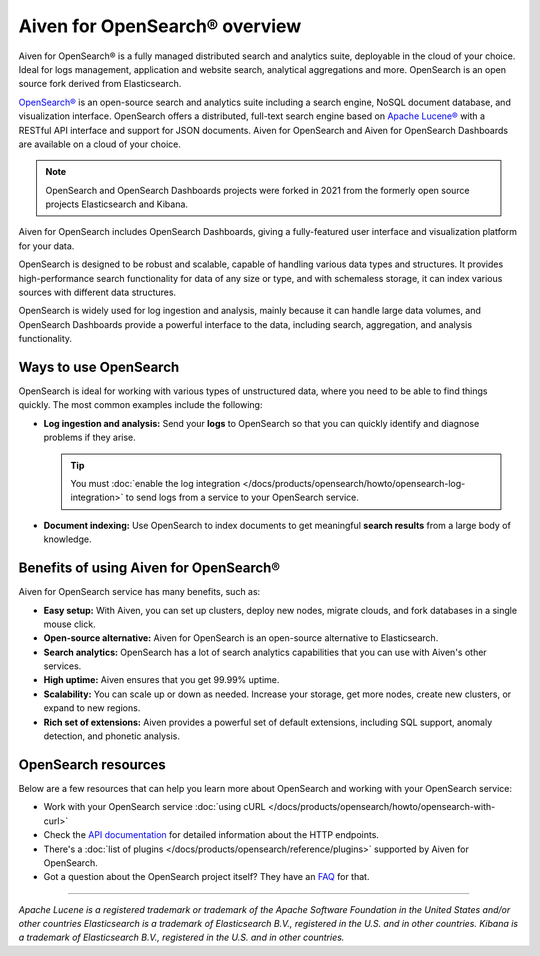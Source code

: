 Aiven for OpenSearch® overview
===============================

Aiven for OpenSearch® is a fully managed distributed search and analytics suite, deployable in the cloud of your choice. Ideal for logs management, application and website search, analytical aggregations and more. OpenSearch is an open source fork derived from Elasticsearch.

`OpenSearch® <https://opensearch.org>`_ is an open-source search and analytics suite including a search engine, NoSQL document database, and visualization interface. OpenSearch offers a distributed, full-text search engine based on `Apache Lucene® <https://lucene.apache.org/>`_ with a RESTful API interface and support for JSON documents. Aiven for OpenSearch and Aiven for OpenSearch Dashboards are available on a cloud of your choice.

.. note::
    OpenSearch and OpenSearch Dashboards projects were forked in 2021 from the formerly open source projects Elasticsearch and Kibana.

Aiven for OpenSearch includes OpenSearch Dashboards, giving a fully-featured user interface and visualization platform for your data.

OpenSearch is designed to be robust and scalable, capable of handling various data types and structures. It provides high-performance search functionality for data of any size or type, and with schemaless storage, it can index various sources with different data structures.

OpenSearch is widely used for log ingestion and analysis, mainly because it can handle large data volumes, and OpenSearch Dashboards provide a powerful interface to the data, including search, aggregation, and analysis functionality.


Ways to use OpenSearch
----------------------

OpenSearch is ideal for working with various types of unstructured data, where you need to be able to find things quickly. The most common examples include the following:

* **Log ingestion and analysis:** Send your **logs** to OpenSearch so that you can quickly identify and diagnose problems if they arise.

  .. tip::
    You must :doc:`enable the log integration </docs/products/opensearch/howto/opensearch-log-integration>` to send logs from a service to your OpenSearch service.

* **Document indexing:** Use OpenSearch to index documents to get meaningful **search results** from a large body of knowledge.

Benefits of using Aiven for OpenSearch®
----------------------------------------
Aiven for OpenSearch service has many benefits, such as:

* **Easy setup:** With Aiven, you can set up clusters, deploy new nodes, migrate clouds, and fork databases in a single mouse click. 
* **Open-source alternative:** Aiven for OpenSearch is an open-source alternative to Elasticsearch.
* **Search analytics:** OpenSearch has a lot of search analytics capabilities that you can use with Aiven's other services.
* **High uptime:** Aiven ensures that you get 99.99% uptime.
* **Scalability:** You can scale up or down as needed. Increase your storage, get more nodes, create new clusters, or expand to new regions.
* **Rich set of extensions:** Aiven provides a powerful set of default extensions, including SQL support, anomaly detection, and phonetic analysis.


OpenSearch resources
--------------------
Below are a few resources that can help you learn more about OpenSearch and working with your OpenSearch service:

* Work with your OpenSearch service :doc:`using cURL </docs/products/opensearch/howto/opensearch-with-curl>`

* Check the `API documentation <https://opensearch.org/docs/opensearch/rest-api/index>`_ for detailed information about the HTTP endpoints.

* There's a :doc:`list of plugins </docs/products/opensearch/reference/plugins>` supported by Aiven for OpenSearch.

* Got a question about the OpenSearch project itself? They have an `FAQ <https://opensearch.org/faq/>`_ for that.

--------

*Apache Lucene is a registered trademark or trademark of the Apache Software Foundation in the United States and/or other countries*
*Elasticsearch is a trademark of Elasticsearch B.V., registered in the U.S. and in other countries.*
*Kibana is a trademark of Elasticsearch B.V., registered in the U.S. and in other countries.*
